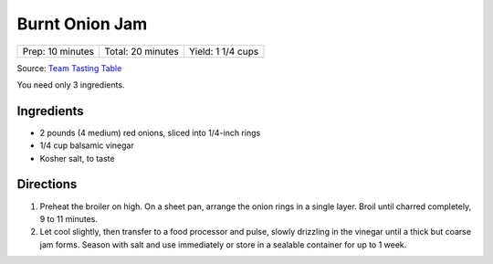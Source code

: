 Burnt Onion Jam
===============

+------------------+-------------------+-------------------+
| Prep: 10 minutes | Total: 20 minutes | Yield: 1 1/4 cups |
+------------------+-------------------+-------------------+

Source: `Team Tasting Table <https://www.tastingtable.com/cook/recipes/burnt-onion-jam-recipe>`__

You need only 3 ingredients.

Ingredients
-----------

- 2 pounds (4 medium) red onions, sliced into 1/4-inch rings
- 1/4 cup balsamic vinegar
- Kosher salt, to taste

Directions
----------

1. Preheat the broiler on high. On a sheet pan, arrange the onion rings
   in a single layer. Broil until charred completely, 9 to 11 minutes.
2. Let cool slightly, then transfer to a food processor and pulse, slowly
   drizzling in the vinegar until a thick but coarse jam forms. Season with
   salt and use immediately or store in a sealable container for up to 1
   week.

